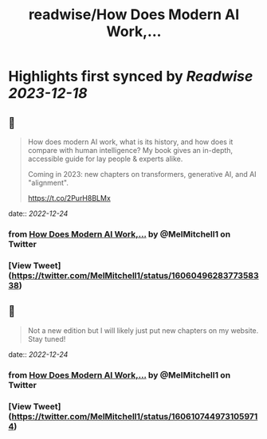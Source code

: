 :PROPERTIES:
:title: readwise/How Does Modern AI Work,...
:END:

:PROPERTIES:
:author: [[MelMitchell1 on Twitter]]
:full-title: "How Does Modern AI Work,..."
:category: [[tweets]]
:url: https://twitter.com/MelMitchell1/status/1606049628377358338
:image-url: https://pbs.twimg.com/profile_images/1417524012104785928/HENn1FzD.jpg
:END:

* Highlights first synced by [[Readwise]] [[2023-12-18]]
** 📌
#+BEGIN_QUOTE
How does modern AI work, what is its history, and how does it compare with human intelligence?  My book gives an in-depth, accessible guide for lay people & experts alike.  

Coming in 2023: new chapters on transformers, generative AI, and AI "alignment".

https://t.co/2PurH8BLMx 
#+END_QUOTE
    date:: [[2022-12-24]]
*** from _How Does Modern AI Work,..._ by @MelMitchell1 on Twitter
*** [View Tweet](https://twitter.com/MelMitchell1/status/1606049628377358338)
** 📌
#+BEGIN_QUOTE
Not a new edition but I will likely just put new chapters on my website.  Stay tuned! 
#+END_QUOTE
    date:: [[2022-12-24]]
*** from _How Does Modern AI Work,..._ by @MelMitchell1 on Twitter
*** [View Tweet](https://twitter.com/MelMitchell1/status/1606107449731059714)